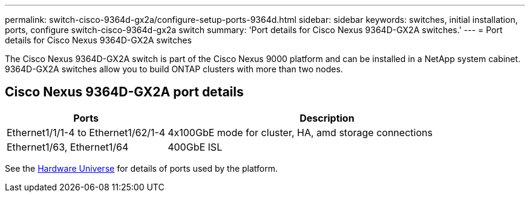 ---
permalink: switch-cisco-9364d-gx2a/configure-setup-ports-9364d.html
sidebar: sidebar
keywords: switches, initial installation, ports, configure switch-cisco-9364d-gx2a switch
summary: 'Port details for Cisco Nexus 9364D-GX2A switches.'
---
= Port details for Cisco Nexus 9364D-GX2A switches

:icons: font
:imagesdir: ../media/

[.lead]
The Cisco Nexus 9364D-GX2A switch is part of the Cisco Nexus 9000 platform and can be installed in a NetApp system cabinet. 9364D-GX2A switches allow you to build ONTAP clusters with more than two nodes. 

== Cisco Nexus 9364D-GX2A port details

[options="header" cols="1,2"]
|===
| Ports | Description
a|
Ethernet1/1/1-4 to Ethernet1/62/1-4
a|
4x100GbE mode for cluster, HA, amd storage connections 
a|
Ethernet1/63, Ethernet1/64
a|
400GbE ISL
a|
|===


See the https://hwu.netapp.com[Hardware Universe^] for details of ports used by the platform. 

// New content for OAM project, AFFFASDOC-331, 2025-JUN-19
